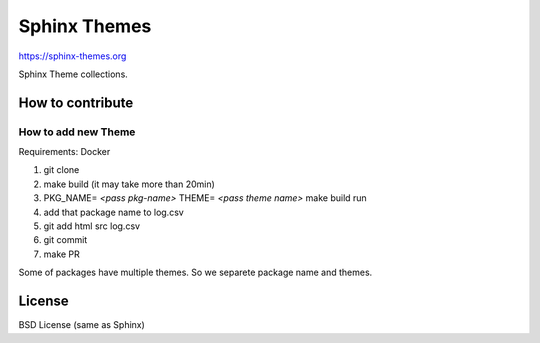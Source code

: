 Sphinx Themes
===============

https://sphinx-themes.org

Sphinx Theme collections.

How to contribute
---------------------------

How to add new Theme
````````````````````````

Requirements: Docker

1. git clone
2. make build (it may take more than 20min)
3. PKG_NAME= `<pass pkg-name>` THEME= `<pass theme name>` make build run
4. add that package name to log.csv
5. git add html src log.csv
6. git commit
7. make PR

Some of packages have multiple themes. So we separete package name and themes.


License
-------------

BSD License (same as Sphinx)
